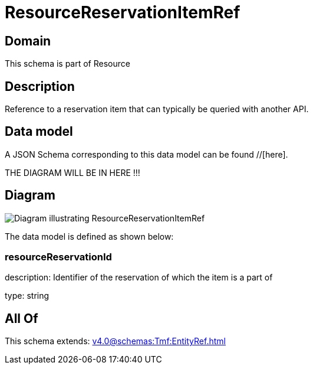 = ResourceReservationItemRef

[#domain]
== Domain

This schema is part of Resource

[#description]
== Description
Reference to a reservation item that can typically be queried with another API.


[#data_model]
== Data model

A JSON Schema corresponding to this data model can be found //[here].

THE DIAGRAM WILL BE IN HERE !!!

[#diagram]
== Diagram
image::Resource_ResourceReservationItemRef.png[Diagram illustrating ResourceReservationItemRef]


The data model is defined as shown below:


=== resourceReservationId
description: Identifier of the reservation of which the item is a part of

type: string


[#all_of]
== All Of

This schema extends: xref:v4.0@schemas:Tmf:EntityRef.adoc[]
